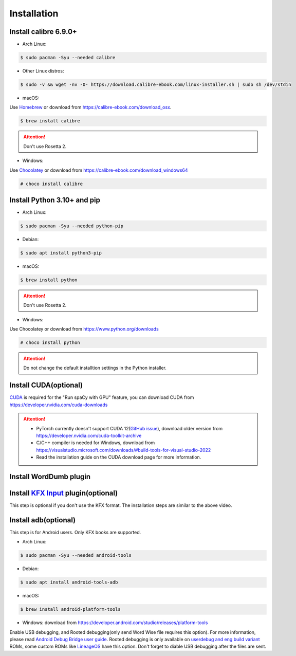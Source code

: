 Installation
============

Install calibre 6.9.0+
----------------------

- Arch Linux:

.. code-block:: console

   $ sudo pacman -Syu --needed calibre

- Other Linux distros:

.. code-block:: console

   $ sudo -v && wget -nv -O- https://download.calibre-ebook.com/linux-installer.sh | sudo sh /dev/stdin

- macOS:

Use `Homebrew <https://brew.sh>`_ or download from https://calibre-ebook.com/download_osx.

.. code-block:: console

   $ brew install calibre

.. attention::
   Don't use Rosetta 2.

- Windows:

Use `Chocolatey <https://chocolatey.org>`_ or download from https://calibre-ebook.com/download_windows64

.. code-block:: console

   # choco install calibre

Install Python 3.10+ and pip
----------------------------

- Arch Linux:

.. code-block:: console

   $ sudo pacman -Syu --needed python-pip

- Debian:

.. code-block:: console

   $ sudo apt install python3-pip

- macOS:

.. code-block:: console

   $ brew install python

.. attention::
   Don't use Rosetta 2.

- Windows:

Use Chocolatey or download from https://www.python.org/downloads

.. code-block:: console

   # choco install python

.. attention::
   Do not change the default installtion settings in the Python installer.

Install CUDA(optional)
----------------------

`CUDA <https://en.wikipedia.org/wiki/CUDA>`_ is required for the "Run spaCy with GPU" feature, you can download CUDA from https://developer.nvidia.com/cuda-downloads

.. attention::

   - PyTorch currently doesn't support CUDA 12(`GitHub issue <https://github.com/pytorch/pytorch/issues/91122>`_), download older version from https://developer.nvidia.com/cuda-toolkit-archive

   - C/C++ compiler is needed for Windows, download from https://visualstudio.microsoft.com/downloads/#build-tools-for-visual-studio-2022

   - Read the installation guide on the CUDA download page for more information.

Install WordDumb plugin
-----------------------

.. raw:: html

   <video controls width="100%" src="https://user-images.githubusercontent.com/21101839/202723023-082a6147-6425-43be-9869-43293c90a306.mov"></video>

Install `KFX Input <https://www.mobileread.com/forums/showthread.php?t=291290>`_ plugin(optional)
-------------------------------------------------------------------------------------------------

This step is optional if you don't use the KFX format. The installation steps are similar to the above video.


Install adb(optional)
---------------------

This step is for Android users. Only KFX books are supported.

- Arch Linux:

.. code-block:: console

   $ sudo pacman -Syu --needed android-tools

- Debian:

.. code-block:: console

   $ sudo apt install android-tools-adb

- macOS:

.. code-block:: console

   $ brew install android-platform-tools

- Windows: download from https://developer.android.com/studio/releases/platform-tools

Enable USB debugging, and Rooted debugging(only send Word Wise file requires this option). For more information, please read `Android Debug Bridge user guide <https://developer.android.com/studio/command-line/adb#Enabling>`_. Rooted debugging is only available on `userdebug and eng build variant <https://source.android.com/docs/setup/create/new-device#build-variants>`_ ROMs, some custom ROMs like `LineageOS <https://lineageos.org>`_ have this option. Don't forget to diable USB debugging after the files are sent.

